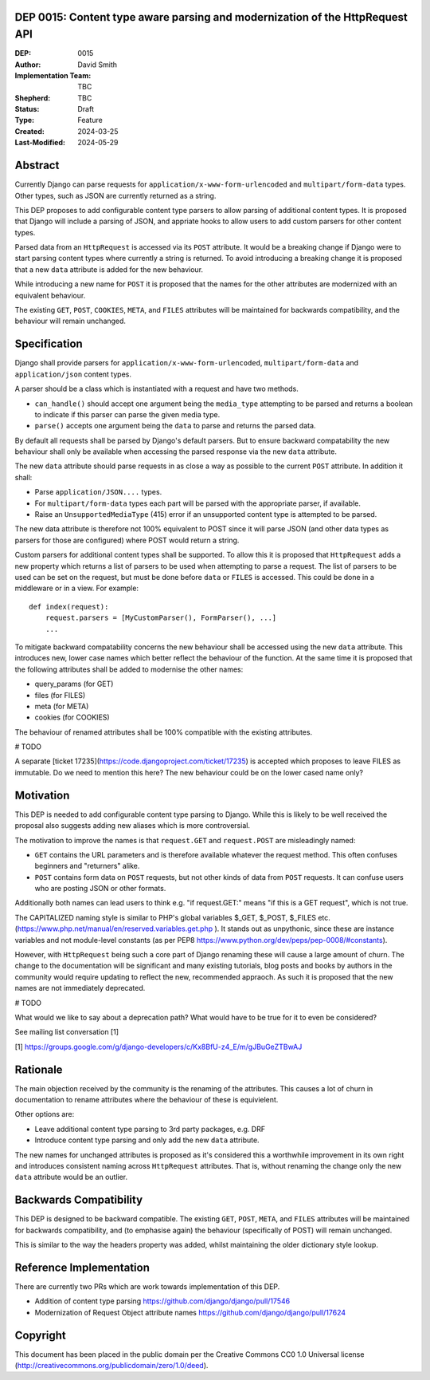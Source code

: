 DEP 0015: Content type aware parsing and modernization of the HttpRequest API
=============================================================================

:DEP: 0015
:Author: David Smith
:Implementation Team: TBC
:Shepherd: TBC
:Status: Draft
:Type: Feature
:Created: 2024-03-25
:Last-Modified: 2024-05-29

.. contents:: Table of Contents
   :depth: 3
   :local:


Abstract
========

Currently Django can parse requests for ``application/x-www-form-urlencoded`` and ``multipart/form-data`` types. Other types, such as JSON are currently returned as a string.

This DEP proposes to add configurable content type parsers to allow parsing of additional content types. It is proposed that Django will include a parsing of JSON, and appriate hooks to allow users to add custom parsers for other content types.

Parsed data from an ``HttpRequest`` is accessed via its ``POST`` attribute. It would be a breaking change if Django were to start parsing content types where currently a string is returned. To avoid introducing a breaking change it is proposed that a new ``data`` attribute is added for the new behaviour.

While introducing a new name for ``POST`` it is proposed that the names for the other attributes are modernized with an equivalent behaviour.

The existing ``GET``, ``POST``, ``COOKIES``, ``META``, and ``FILES`` attributes will be maintained for backwards compatibility, and the behaviour will remain unchanged.

Specification
=============

Django shall provide parsers for ``application/x-www-form-urlencoded``, ``multipart/form-data`` and ``application/json`` content types.

A parser should be a class which is instantiated with a request and have two methods.

- ``can_handle()`` should accept one argument being the ``media_type`` attempting to be parsed and returns a boolean to indicate if this parser can parse the given media type.
- ``parse()`` accepts one argument being the ``data`` to parse and returns the parsed data.

By default all requests shall be parsed by Django's default parsers. But to ensure backward compatability the new behaviour shall only be available when accessing the parsed response via the new ``data`` attribute.

The new ``data`` attribute should parse requests in as close a way as possible to the current ``POST`` attribute. In addition it shall:

* Parse ``application/JSON....`` types.
* For ``multipart/form-data`` types each part will be parsed with the appropriate parser, if available.
* Raise an ``UnsupportedMediaType`` (415) error if an unsupported content type is attempted to be parsed.

The new data attribute is therefore not 100% equivalent to POST since it will parse JSON (and other data types as parsers for those are configured) where POST would return a string.

Custom parsers for additional content types shall be supported. To allow this it is proposed that ``HttpRequest`` adds a new property which returns a list of parsers to be used when attempting to parse a request.
The list of parsers to be used can be set on the request, but must be done before ``data`` or ``FILES`` is accessed. This could be done in a middleware or in a view. For example::

    def index(request):
        request.parsers = [MyCustomParser(), FormParser(), ...]
        ...

To mitigate backward compatability concerns the new behaviour shall be accessed using the new ``data`` attribute. This introduces new, lower case names which better reflect the behaviour of the function.
At the same time it is proposed that the following attributes shall be added to modernise the other names:

* query_params (for GET)
* files (for FILES)
* meta (for META)
* cookies (for COOKIES)

The behaviour of renamed attributes shall be 100% compatible with the existing attributes.

# TODO

A separate [ticket 17235](https://code.djangoproject.com/ticket/17235) is accepted which proposes to leave FILES as immutable.
Do we need to mention this here? The new behaviour could be on the lower cased name only?

Motivation
==========

This DEP is needed to add configurable content type parsing to Django. While this is likely to be well received the proposal also suggests adding new aliases which is more controversial.

The motivation to improve the names is that ``request.GET`` and ``request.POST`` are misleadingly named:

* ``GET`` contains the URL parameters and is therefore available whatever the request method. This often confuses beginners and "returners" alike.

* ``POST`` contains form data on ``POST`` requests, but not other kinds of data from ``POST`` requests. It can confuse users who are posting JSON or other formats.

Additionally both names can lead users to think e.g. "if request.GET:" means "if this is a GET request", which is not true.

The CAPITALIZED naming style is similar to PHP's global variables $_GET, $_POST, $_FILES etc. (https://www.php.net/manual/en/reserved.variables.get.php ). It stands out as unpythonic, since these are instance variables and not module-level constants (as per PEP8 https://www.python.org/dev/peps/pep-0008/#constants).

However, with ``HttpRequest`` being such a core part of Django renaming these will cause a large amount of churn. The change to the documentation will be significant and many existing tutorials, blog posts and books by authors in the community would require updating to reflect the new, recommended appraoch.
As such it is proposed that the new names are not immediately deprecated.

# TODO

What would we like to say about a deprecation path? What would have to be true for it to even be considered?

See mailing list conversation [1]

[1] https://groups.google.com/g/django-developers/c/Kx8BfU-z4_E/m/gJBuGeZTBwAJ

Rationale
=========

The main objection received by the community is the renaming of the attributes. This causes a lot of churn in documentation to rename attributes where the behaviour of these is equivielent.

Other options are:

- Leave additional content type parsing to 3rd party packages, e.g. DRF
- Introduce content type parsing and only add the new ``data`` attribute.

The new names for unchanged attributes is proposed as it's considered this a worthwhile improvement in its own right and introduces consistent naming across ``HttpRequest`` attributes. That is, without renaming the change only the new ``data`` attribute would be an outlier.

Backwards Compatibility
=======================

This DEP is designed to be backward compatible. The existing ``GET``, ``POST``, ``META``, and ``FILES`` attributes will be maintained for backwards compatibility, and (to emphasise again) the behaviour (specifically of POST) will remain unchanged.

This is similar to the way the headers property was added, whilst maintaining the older dictionary style lookup.

Reference Implementation
========================

There are currently two PRs which are work towards implementation of this DEP.

* Addition of content type parsing https://github.com/django/django/pull/17546
* Modernization of Request Object attribute names https://github.com/django/django/pull/17624

Copyright
=========

This document has been placed in the public domain per the Creative Commons CC0 1.0 Universal license (http://creativecommons.org/publicdomain/zero/1.0/deed).
